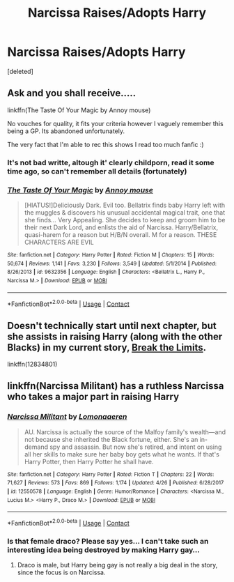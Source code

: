 #+TITLE: Narcissa Raises/Adopts Harry

* Narcissa Raises/Adopts Harry
:PROPERTIES:
:Score: 14
:DateUnix: 1525056147.0
:DateShort: 2018-Apr-30
:FlairText: Fic Search
:END:
[deleted]


** Ask and you shall receive.....

linkffn(The Taste Of Your Magic by Annoy mouse)

No vouches for quality, it fits your criteria however I vaguely remember this being a GP. Its abandoned unfortunately.

The very fact that I'm able to rec this shows I read too much fanfic :)
:PROPERTIES:
:Author: moomoogoat
:Score: 10
:DateUnix: 1525060495.0
:DateShort: 2018-Apr-30
:END:

*** It's not bad writte, altough it' clearly childporn, read it some time ago, so can't remember all details (fortunately)
:PROPERTIES:
:Author: Mac_cy
:Score: 4
:DateUnix: 1525090111.0
:DateShort: 2018-Apr-30
:END:


*** [[https://www.fanfiction.net/s/9632356/1/][*/The Taste Of Your Magic/*]] by [[https://www.fanfiction.net/u/4724017/Annoy-mouse][/Annoy mouse/]]

#+begin_quote
  [HIATUS!]Deliciously Dark. Evil too. Bellatrix finds baby Harry left with the muggles & discovers his unusual accidental magical trait, one that she finds... Very Appealing. She decides to keep and groom him to be their next Dark Lord, and enlists the aid of Narcissa. Harry/Bellatrix, quasi-harem for a reason but H/B/N overall. M for a reason. THESE CHARACTERS ARE EVIL
#+end_quote

^{/Site/:} ^{fanfiction.net} ^{*|*} ^{/Category/:} ^{Harry} ^{Potter} ^{*|*} ^{/Rated/:} ^{Fiction} ^{M} ^{*|*} ^{/Chapters/:} ^{15} ^{*|*} ^{/Words/:} ^{50,674} ^{*|*} ^{/Reviews/:} ^{1,141} ^{*|*} ^{/Favs/:} ^{3,230} ^{*|*} ^{/Follows/:} ^{3,549} ^{*|*} ^{/Updated/:} ^{5/1/2014} ^{*|*} ^{/Published/:} ^{8/26/2013} ^{*|*} ^{/id/:} ^{9632356} ^{*|*} ^{/Language/:} ^{English} ^{*|*} ^{/Characters/:} ^{<Bellatrix} ^{L.,} ^{Harry} ^{P.,} ^{Narcissa} ^{M.>} ^{*|*} ^{/Download/:} ^{[[http://www.ff2ebook.com/old/ffn-bot/index.php?id=9632356&source=ff&filetype=epub][EPUB]]} ^{or} ^{[[http://www.ff2ebook.com/old/ffn-bot/index.php?id=9632356&source=ff&filetype=mobi][MOBI]]}

--------------

*FanfictionBot*^{2.0.0-beta} | [[https://github.com/tusing/reddit-ffn-bot/wiki/Usage][Usage]] | [[https://www.reddit.com/message/compose?to=tusing][Contact]]
:PROPERTIES:
:Author: FanfictionBot
:Score: 3
:DateUnix: 1525060513.0
:DateShort: 2018-Apr-30
:END:


** Doesn't technically start until next chapter, but she assists in raising Harry (along with the other Blacks) in my current story, [[https://www.fanfiction.net/s/12834801/1/Break-the-Limits][Break the Limits]].

linkffn(12834801)
:PROPERTIES:
:Author: MindForgedManacle
:Score: 2
:DateUnix: 1525097599.0
:DateShort: 2018-Apr-30
:END:


** linkffn(Narcissa Militant) has a ruthless Narcissa who takes a major part in raising Harry
:PROPERTIES:
:Author: _awesaum_
:Score: 1
:DateUnix: 1525132770.0
:DateShort: 2018-May-01
:END:

*** [[https://www.fanfiction.net/s/12550578/1/][*/Narcissa Militant/*]] by [[https://www.fanfiction.net/u/1265079/Lomonaaeren][/Lomonaaeren/]]

#+begin_quote
  AU. Narcissa is actually the source of the Malfoy family's wealth---and not because she inherited the Black fortune, either. She's an in-demand spy and assassin. But now she's retired, and intent on using all her skills to make sure her baby boy gets what he wants. If that's Harry Potter, then Harry Potter he shall have.
#+end_quote

^{/Site/:} ^{fanfiction.net} ^{*|*} ^{/Category/:} ^{Harry} ^{Potter} ^{*|*} ^{/Rated/:} ^{Fiction} ^{T} ^{*|*} ^{/Chapters/:} ^{22} ^{*|*} ^{/Words/:} ^{71,627} ^{*|*} ^{/Reviews/:} ^{573} ^{*|*} ^{/Favs/:} ^{869} ^{*|*} ^{/Follows/:} ^{1,174} ^{*|*} ^{/Updated/:} ^{4/26} ^{*|*} ^{/Published/:} ^{6/28/2017} ^{*|*} ^{/id/:} ^{12550578} ^{*|*} ^{/Language/:} ^{English} ^{*|*} ^{/Genre/:} ^{Humor/Romance} ^{*|*} ^{/Characters/:} ^{<Narcissa} ^{M.,} ^{Lucius} ^{M.>} ^{<Harry} ^{P.,} ^{Draco} ^{M.>} ^{*|*} ^{/Download/:} ^{[[http://www.ff2ebook.com/old/ffn-bot/index.php?id=12550578&source=ff&filetype=epub][EPUB]]} ^{or} ^{[[http://www.ff2ebook.com/old/ffn-bot/index.php?id=12550578&source=ff&filetype=mobi][MOBI]]}

--------------

*FanfictionBot*^{2.0.0-beta} | [[https://github.com/tusing/reddit-ffn-bot/wiki/Usage][Usage]] | [[https://www.reddit.com/message/compose?to=tusing][Contact]]
:PROPERTIES:
:Author: FanfictionBot
:Score: 1
:DateUnix: 1525132810.0
:DateShort: 2018-May-01
:END:


*** Is that female draco? Please say yes... I can't take such an interesting idea being destroyed by making Harry gay...
:PROPERTIES:
:Author: Edocsiru
:Score: 1
:DateUnix: 1530811808.0
:DateShort: 2018-Jul-05
:END:

**** Draco is male, but Harry being gay is not really a big deal in the story, since the focus is on Narcissa.
:PROPERTIES:
:Author: _awesaum_
:Score: 1
:DateUnix: 1530827673.0
:DateShort: 2018-Jul-06
:END:
